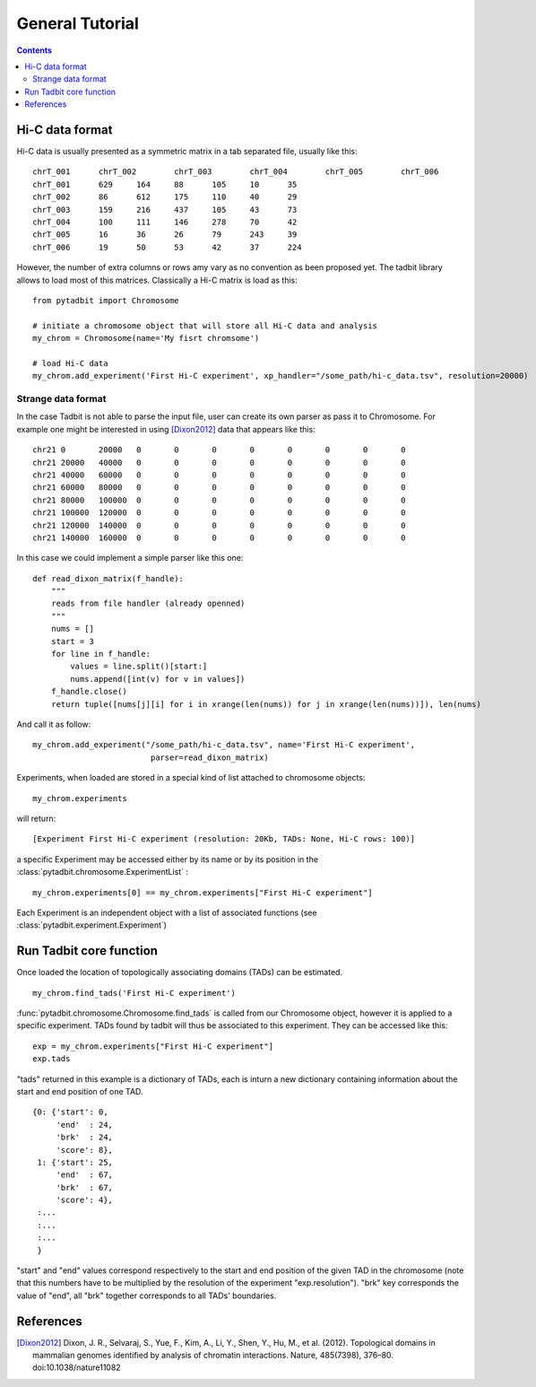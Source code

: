 
General Tutorial
****************

.. contents::
   :depth: 3


Hi-C data format 
=================

Hi-C data is usually presented as a symmetric matrix in a tab separated file, usually like this:

::

  chrT_001	chrT_002	chrT_003	chrT_004	chrT_005	chrT_006
  chrT_001	629	164	88	105	10	35
  chrT_002	86	612	175	110	40	29
  chrT_003	159	216	437	105	43	73
  chrT_004	100	111	146	278	70	42
  chrT_005	16	36	26	79	243	39
  chrT_006	19	50	53	42	37	224


However, the number of extra columns or rows amy vary as no convention as been proposed yet. The tadbit library allows to load most of this matrices. Classically a Hi-C matrix is load as this:

::

  from pytadbit import Chromosome
  
  # initiate a chromosome object that will store all Hi-C data and analysis
  my_chrom = Chromosome(name='My fisrt chromsome')

  # load Hi-C data
  my_chrom.add_experiment('First Hi-C experiment', xp_handler="/some_path/hi-c_data.tsv", resolution=20000)

Strange data format
-------------------

In the case Tadbit is not able to parse the input file, user can create its own parser as pass it to Chromosome. For example one might be interested in using [Dixon2012]_ data that appears like this:

::

  chr21	0	20000	0	0	0	0	0	0	0	0
  chr21	20000	40000	0	0	0	0	0	0	0	0
  chr21	40000	60000	0	0	0	0	0	0	0	0
  chr21	60000	80000	0	0	0	0	0	0	0	0
  chr21	80000	100000	0	0	0	0	0	0	0	0
  chr21	100000	120000	0	0	0	0	0	0	0	0
  chr21	120000	140000	0	0	0	0	0	0	0	0
  chr21	140000	160000	0	0	0	0	0	0	0	0
  

In this case we could implement a simple parser like this one:

::

  def read_dixon_matrix(f_handle):
      """
      reads from file handler (already openned)
      """
      nums = []
      start = 3
      for line in f_handle:
          values = line.split()[start:]
          nums.append([int(v) for v in values])
      f_handle.close()
      return tuple([nums[j][i] for i in xrange(len(nums)) for j in xrange(len(nums))]), len(nums)
  
And call it as follow:

::
  
  my_chrom.add_experiment("/some_path/hi-c_data.tsv", name='First Hi-C experiment', 
                           parser=read_dixon_matrix)

Experiments, when loaded are stored in a special kind of list attached to chromosome objects:

::

   my_chrom.experiments

will return:

::

  [Experiment First Hi-C experiment (resolution: 20Kb, TADs: None, Hi-C rows: 100)]

a specific Experiment may be accessed either by its name or by its position in the :class:`pytadbit.chromosome.ExperimentList` :

::

  my_chrom.experiments[0] == my_chrom.experiments["First Hi-C experiment"]

Each Experiment is an independent object with a list of associated functions (see :class:`pytadbit.experiment.Experiment`)


Run Tadbit core function
========================

Once loaded the location of topologically associating domains (TADs) can be estimated.

::

  my_chrom.find_tads('First Hi-C experiment')

:func:`pytadbit.chromosome.Chromosome.find_tads` is called from our Chromosome object, however it is applied to a specific experiment. TADs found by tadbit will thus be associated to this experiment. They can be accessed like this:

::

  exp = my_chrom.experiments["First Hi-C experiment"]
  exp.tads

"tads" returned in this example is a dictionary of TADs, each is inturn a new dictionary containing information about the start and end position of one TAD.

::
  
   {0: {'start': 0,
        'end'  : 24,
	'brk'  : 24,
        'score': 8},
    1: {'start': 25,
        'end'  : 67,
	'brk'  : 67,
        'score': 4},
    :...
    :...
    :...
    }

"start" and "end" values correspond respectively to the start and end position of the given TAD in the chromosome (note that this numbers have to be multiplied by the resolution of the experiment "exp.resolution"). "brk" key corresponds the value of "end", all "brk" together corresponds to all TADs' boundaries.




References
==========

.. [Dixon2012] Dixon, J. R., Selvaraj, S., Yue, F., Kim, A., Li, Y., Shen, Y., Hu, M., et al. (2012). Topological domains in mammalian genomes identified by analysis of chromatin interactions. Nature, 485(7398), 376–80. doi:10.1038/nature11082

